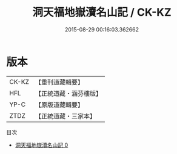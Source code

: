 #+TITLE: 洞天福地嶽瀆名山記 / CK-KZ

#+DATE: 2015-08-29 00:16:03.362662
* 版本
 |     CK-KZ|【重刊道藏輯要】|
 |       HFL|【正統道藏・涵芬樓版】|
 |      YP-C|【原版道藏輯要】|
 |      ZTDZ|【正統道藏・三家本】|
目次
 - [[file:KR5b0304_000.txt][洞天福地嶽瀆名山記 0]]
